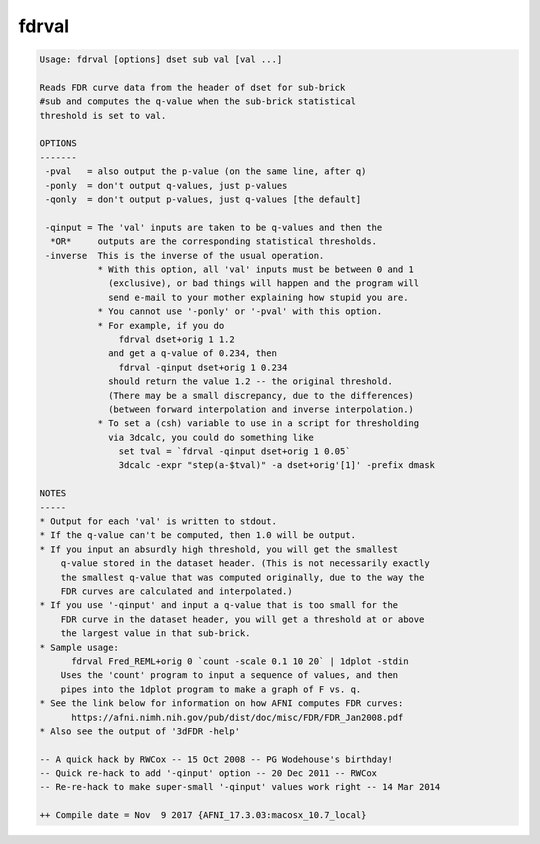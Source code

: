 ******
fdrval
******

.. _fdrval:

.. contents:: 
    :depth: 4 

.. code-block:: none

    Usage: fdrval [options] dset sub val [val ...]
    
    Reads FDR curve data from the header of dset for sub-brick
    #sub and computes the q-value when the sub-brick statistical
    threshold is set to val.
    
    OPTIONS
    -------
     -pval   = also output the p-value (on the same line, after q)
     -ponly  = don't output q-values, just p-values
     -qonly  = don't output p-values, just q-values [the default]
    
     -qinput = The 'val' inputs are taken to be q-values and then the
      *OR*     outputs are the corresponding statistical thresholds.
     -inverse  This is the inverse of the usual operation.
               * With this option, all 'val' inputs must be between 0 and 1
                 (exclusive), or bad things will happen and the program will
                 send e-mail to your mother explaining how stupid you are.
               * You cannot use '-ponly' or '-pval' with this option.
               * For example, if you do
                   fdrval dset+orig 1 1.2
                 and get a q-value of 0.234, then
                   fdrval -qinput dset+orig 1 0.234
                 should return the value 1.2 -- the original threshold.
                 (There may be a small discrepancy, due to the differences)
                 (between forward interpolation and inverse interpolation.)
               * To set a (csh) variable to use in a script for thresholding
                 via 3dcalc, you could do something like
                   set tval = `fdrval -qinput dset+orig 1 0.05`
                   3dcalc -expr "step(a-$tval)" -a dset+orig'[1]' -prefix dmask
    
    NOTES
    -----
    * Output for each 'val' is written to stdout.
    * If the q-value can't be computed, then 1.0 will be output.
    * If you input an absurdly high threshold, you will get the smallest
        q-value stored in the dataset header. (This is not necessarily exactly
        the smallest q-value that was computed originally, due to the way the
        FDR curves are calculated and interpolated.)
    * If you use '-qinput' and input a q-value that is too small for the
        FDR curve in the dataset header, you will get a threshold at or above
        the largest value in that sub-brick.
    * Sample usage:
          fdrval Fred_REML+orig 0 `count -scale 0.1 10 20` | 1dplot -stdin
        Uses the 'count' program to input a sequence of values, and then
        pipes into the 1dplot program to make a graph of F vs. q.
    * See the link below for information on how AFNI computes FDR curves:
          https://afni.nimh.nih.gov/pub/dist/doc/misc/FDR/FDR_Jan2008.pdf
    * Also see the output of '3dFDR -help'
    
    -- A quick hack by RWCox -- 15 Oct 2008 -- PG Wodehouse's birthday!
    -- Quick re-hack to add '-qinput' option -- 20 Dec 2011 -- RWCox
    -- Re-re-hack to make super-small '-qinput' values work right -- 14 Mar 2014
    
    ++ Compile date = Nov  9 2017 {AFNI_17.3.03:macosx_10.7_local}
